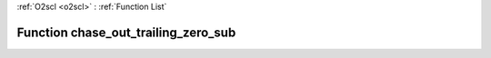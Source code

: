 :ref:`O2scl <o2scl>` : :ref:`Function List`

Function chase_out_trailing_zero_sub
====================================

.. doxygenfunction:: ::chase_out_trailing_zero_sub
